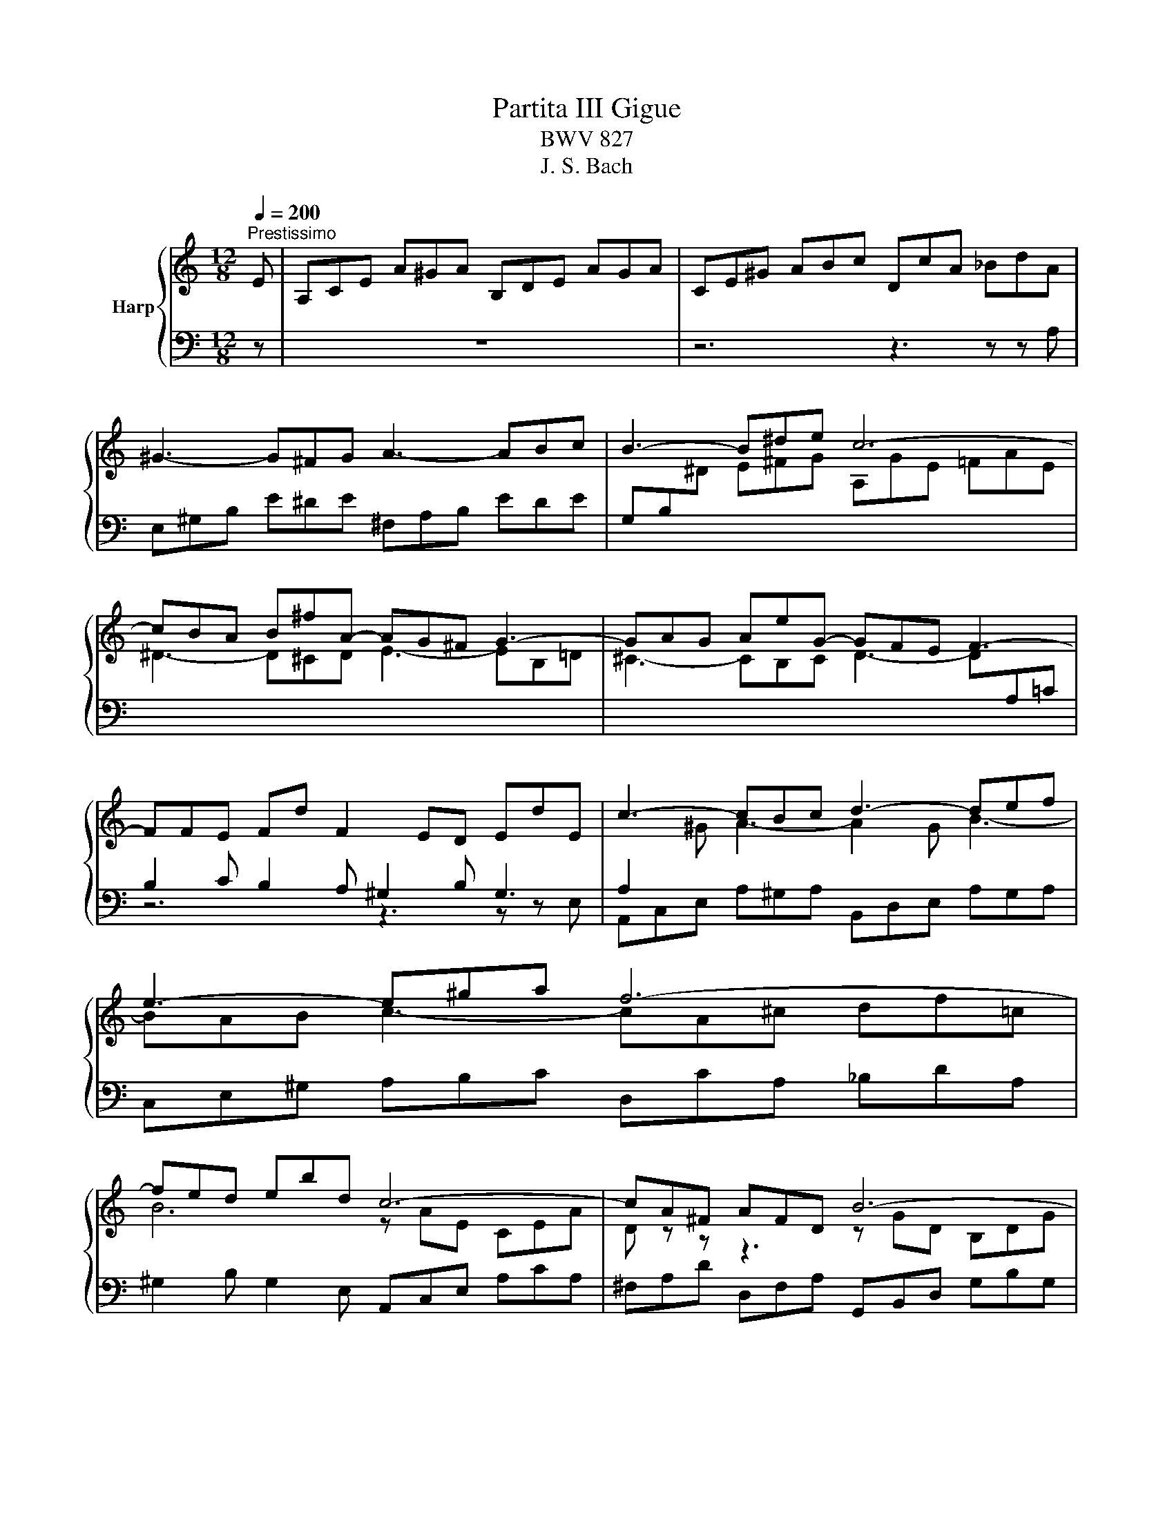 X:1
T:Partita III Gigue
T:BWV 827
T:J. S. Bach
%%score { ( 1 3 ) | 2 }
L:1/8
Q:1/4=200
M:12/8
K:C
V:1 treble nm="Harp"
V:3 treble 
V:2 bass 
V:1
"^Prestissimo" E | A,CE A^GA B,DE AGA | CE^G ABc DcA _BdA | ^G3- G^FG A3- ABc | B3- B^de c6- | %5
 cBA B^fA- AG^F G3- | GAG AeG- GFE F3- | FFE Fd F2 ED EdE | c3- cBc d3- def | e3- e^ga f6- | %10
 fed ebd c6- | cA^F AFD B6- | BGE GEC A6- | A^F^D FDB, GB^d e3- | e2 ^d ^f3- fef g3- | %15
 ge^g ac'g ^f6- | fe^d e2 B e6- | ed^c d2 A d6- | dcB c2 ^G A3- A2- A | d6- db^g eBe | %20
 Ace a^ga Bde aga | ce^g abc' dc'a _bd'a | ^gbg eBd cec AE=G | Faf dAc BdB GDF | E e2- e2 d e6 | %25
 A,CE A^GA B,DE AGA | CE^G ABc DcA _BdA | ^G3- G^FG A3- ABc | B3- B^de c6- | cBA B^fA- AG^F G3- | %30
 GAG AeG- GFE F3- | FFE Fd F2 ED EdE | c3- cBc d3- def | e3- e^ga f6- | fed ebd c6- | %35
 cA^F AFD B6- | BGE GEC A6- | A^F^D FDB, GB^d e3- | e2 ^d ^f3- fef g3- | ge^g ac'g ^f6- | %40
 fe^d e2 B e6- | ed^c d2 A d6- | dcB c2 ^G A3- A2- A | d6- db^g eBe | Ace a^ga Bde aga | %45
 ce^g abc' dc'a _bd'a | ^gbg eBd cec AE=G | Faf dAc BdB GDF | E e2- e2 d e6 | z12 | z6 z3 z z E | %51
 AEC A,^G,A, GE^C A,G,A, | FD[I:staff +1]_B, A,^CD B,G,E, ^C,A,G, | %53
 F,[I:staff -1] z z z3 z[I:staff +1] ^F,G, B,D=F, | %54
 E,[I:staff -1] z z z3 z[I:staff +1] E,F, A,CE, | %55
 D,[I:staff -1] z z z3 z[I:staff +1] D,E, ^G,B,D, | C,E,F, A,CE, D,^F,G, B,D=F, | %57
[I:staff -1] z6 z3 z z B | eB^G E^DE dBG EDE | cAF E^GA FDB, ^G,ED | CEA c^GA c^F=G cEF | %61
 B,DG B^FG BEF B^DE | A,CE AE^F A^DE A^CD | G2 z z3 G2 z z3 | ^F2 z z3 F2 z z3 | %65
 E2 z z3 z3 z z ^f | b^fd B^AB af^d BAB | gec B^de cA^F ^DBA | %68
 G z z z ^fg a/4^g/4a/4g/4a/4g/4a/4g/4a/4g/4a/4g/4 a/4g/4a/4g/4fg | a3- abc' d2 f B2 ^g | a6- a6- | %71
 a6 g6- | g2 e f3- f2 e f3- | f2 b b2 d d2 B B2 e | edc dcB A6 | z12 | z6 z3 z z E | %77
 AEC A,^G,A, GE^C A,G,A, | FD[I:staff +1]_B, A,^CD B,G,E, ^C,A,G, | %79
 F,[I:staff -1] z z z3 z[I:staff +1] ^F,G, B,D=F, | %80
 E,[I:staff -1] z z z3 z[I:staff +1] E,F, A,CE, | %81
 D,[I:staff -1] z z z3 z[I:staff +1] D,E, ^G,B,D, | C,E,F, A,CE, D,^F,G, B,D=F, | %83
[I:staff -1] z6 z3 z z B | eB^G E^DE dBG EDE | cAF E^GA FDB, ^G,ED | CEA c^GA c^F=G cEF | %87
 B,DG B^FG BEF B^DE | A,CE AE^F A^DE A^CD | G2 z z3 G2 z z3 | ^F2 z z3 F2 z z3 | %91
 E2 z z3 z3 z z ^f | b^fd B^AB af^d BAB | gec B^de cA^F ^DBA | %94
 G z z z ^fg a/4^g/4a/4g/4a/4g/4a/4g/4a/4g/4a/4g/4 a/4g/4a/4g/4fg | a3- abc' d2 f B2 ^g | a6- a6- | %97
 a6 g6- | g2 e f3- f2 e f3- | f2 b b2 d d2 B B2 e | edc dcB !fermata!A6 |] %101
V:2
 z | z12 | z6 z3 z z A, | E,^G,B, E^DE ^F,A,B, EDE | G,B,[I:staff -1]^D E^FG A,GE =FAE | %5
 ^D3- D^CD E3- EB,=D | ^C3- CB,C D3- D[I:staff +1]A,=C | z6 z3 z z E, | %8
 A,,C,E, A,^G,A, B,,D,E, A,G,A, | C,E,^G, A,B,C D,CA, _B,DA, | ^G,2 B, G,2 E, A,,C,E, A,CA, | %11
 ^F,A,D D,F,A, G,,B,,D, G,B,G, | E,G,C C,E,G, ^F,,A,,C, ^F,A,F, | %13
 ^D,^F,B, B,,D,F, E,,G,,B,, E,D,E, | ^F,,A,,B,, E,^D,E, G,,B,,D, E,^F,G, | %15
 A,,G,E, F,A,E, ^D,3- D,^C,D, | E,,G,,B,, E,G,E, ^C,3- C,B,,C, | D,,F,,A,, D,F,D, B,,3- B,,A,,B,, | %18
 C,,E,,G,, C,E,C, F,,A,,C, F,A,F, | B,,D,F, B,DB, E,^G,B, E^GD | C6 D2 C B,3 | A,3- A,2 G, F,6 | %22
 E,2 z z3 A,,C,E, A,CA, | D,2 z z3 G,,B,,D, G,B,G, | C,2 A,, F,2 F,, E,,^G,,B,, E,2 z | z12 | %26
 z6 z3 z z A, | E,^G,B, E^DE ^F,A,B, EDE | G,B,[I:staff -1]^D E^FG A,GE =FAE | %29
 ^D3- D^CD E3- EB,=D | ^C3- CB,C D3- D[I:staff +1]A,=C | z6 z3 z z E, | %32
 A,,C,E, A,^G,A, B,,D,E, A,G,A, | C,E,^G, A,B,C D,CA, _B,DA, | ^G,2 B, G,2 E, A,,C,E, A,CA, | %35
 ^F,A,D D,F,A, G,,B,,D, G,B,G, | E,G,C C,E,G, ^F,,A,,C, ^F,A,F, | %37
 ^D,^F,B, B,,D,F, E,,G,,B,, E,D,E, | ^F,,A,,B,, E,^D,E, G,,B,,D, E,^F,G, | %39
 A,,G,E, F,A,E, ^D,3- D,^C,D, | E,,G,,B,, E,G,E, ^C,3- C,B,,C, | D,,F,,A,, D,F,D, B,,3- B,,A,,B,, | %42
 C,,E,,G,, C,E,C, F,,A,,C, F,A,F, | B,,D,F, B,DB, E,^G,B, E^GD | C6 D2 C B,3 | A,3- A,2 G, F,6 | %46
 E,2 z z3 A,,C,E, A,CA, | D,2 z z3 G,,B,,D, G,B,G, | C,2 A,, F,2 F,, E,,^G,,B,, E,2 B, | %49
 EB,^G, E,^D,E, DB,G, E,D,E, | CA,F, E,^G,A, F,D,B,, ^G,,E,D, | C,3- C,B,,C, ^C,3- C,B,,C, | %52
 D,3- D,E,^E, G,, z2 A,, z2 | D,,A,F, D,A,,C, B,,6- | B,,G,E, ^B,,^G,,=B,, A,,6- | %55
 A,,F,D, B,,^F,,A,, ^G,,3- G,,E,,G,, | A,,3- A,,F,,A,, B,,3- B,,G,,B,, | C,3- C,A,,^C, D,6- | %58
 D,3 C,3 B,,3 E,3 | A,,3 C,3 D,3 E,3 | A,,3 z3 z6 | G,,3 z3 z6 | ^F,,3 z3 z6 | %63
 E,,G,,B,, E,^D,E, A,,^C,E, A,^G,A, | D,,^F,,A,, D,^C,D, G,,B,,D, G,^F,G, | %65
 ^C,,E,,G,, ^C,B,,C, ^F,,^A,,C, ^F,^E,F, | D,3- D,^C,D, ^D,3- D,^B,,D, | E,3 E,^F,G, A, z2 B, z2 | %68
 E, z z z3 z6 | z6 z3 ^G,ED | ^B, z z A,^G,A, GE^C A,G,A, | FD_B, A,^CD B,G,E, ^C,A,G, | %72
 F,A,^C DA,F, D,F,^G, A,F,D, | B,,D,^G, A,,D,F, ^G,,B,,D, F,E,D, | %74
 C,B,,A,, E,2 E,, A,,^C,E, A,2 B, | EB,^G, E,^D,E, DB,G, E,D,E, | CA,F, E,^G,A, F,D,B,, ^G,,E,D, | %77
 C,3- C,B,,C, ^C,3- C,B,,C, | D,3- D,E,^E, G,, z2 A,, z2 | D,,A,F, D,A,,C, B,,6- | %80
 B,,G,E, ^B,,^G,,=B,, A,,6- | A,,F,D, B,,^F,,A,, ^G,,3- G,,E,,G,, | %82
 A,,3- A,,F,,A,, B,,3- B,,G,,B,, | C,3- C,A,,^C, D,6- | D,3 C,3 B,,3 E,3 | A,,3 C,3 D,3 E,3 | %86
 A,,3 z3 z6 | G,,3 z3 z6 | ^F,,3 z3 z6 | E,,G,,B,, E,^D,E, A,,^C,E, A,^G,A, | %90
 D,,^F,,A,, D,^C,D, G,,B,,D, G,^F,G, | ^C,,E,,G,, ^C,B,,C, ^F,,^A,,C, ^F,^E,F, | %92
 D,3- D,^C,D, ^D,3- D,^B,,D, | E,3 E,^F,G, A, z2 B, z2 | E, z z z3 z6 | z6 z3 ^G,ED | %96
 ^B, z z A,^G,A, GE^C A,G,A, | FD_B, A,^CD B,G,E, ^C,A,G, | F,A,^C DA,F, D,F,^G, A,F,D, | %99
 B,,D,^G, A,,D,F, ^G,,B,,D, F,E,D, | C,B,,A,, E,2 E,, A,,^C,E, !fermata!A,2 z |] %101
V:3
 x | x12 | x12 | x12 | x12 | x12 | x12 |[I:staff +1] B,2 C B,2 A, ^G,2 B, G,3 | %8
 A,2[I:staff -1] ^G A3- A2 G B3- | BAB c3- cA^c df=c | B6 z AE CEA | D z z z3 z GD B,DG | %12
 C z z z3 z ^FE ^DEF | B, z z z3 G3- G^FG | A3- ABc B3- B^de | c6- cBA B^fA | G6- GAG AeG | %17
 F6- FGF GdF | E6 E2 A, D3- | DFA ^GBA B2 z z3 | z3[I:staff +1] E3 F2 E D3 | E2 B, C2 E A,3 D3- | %22
 D^G,B,[I:staff -1] E^GE A2 z z3 | z[I:staff +1] F,A,[I:staff -1] DFD G2 z z3 | %24
 z z c B A2- A/c/B/A/^G/^F/ E2 E | x12 | x12 | x12 | x12 | x12 | x12 | %31
[I:staff +1] B,2 C B,2 A, ^G,2 B, G,3 | A,2[I:staff -1] ^G A3- A2 G B3- | BAB c3- cA^c df=c | %34
 B6 z AE CEA | D z z z3 z GD B,DG | C z z z3 z ^FE ^DEF | B, z z z3 G3- G^FG | A3- ABc B3- B^de | %39
 c6- cBA B^fA | G6- GAG AeG | F6- FGF GdF | E6 E2 A, D3- | DFA ^GBA B2 z z3 | %44
 z3[I:staff +1] E3 F2 E D3 | E2 B, C2 E A,3 D3- | D^G,B,[I:staff -1] E^GE A2 z z3 | %47
 z[I:staff +1] F,A,[I:staff -1] DFD G2 z z3 | z z c B A2- A/c/B/A/^G/^F/ E2 z | x12 | x12 | x12 | %52
 x12 | x12 | x12 | x12 | x12 |[I:staff +1] E,^G,A, CE=G, F,A,_B, DFA, | ^G,3 A,6 G,3 | %59
[I:staff -1] A,3 z3 z3[I:staff +1] B,3- | B,C,E, A,B,C DA,B, ^F,G,A,- | %61
 A,B,,D, G,A,B, CG,A, E,^F,G,- | G,A,,C, ^F,G,A, B,F,G, ^D,E,F,- | %63
 F,[I:staff -1]EB,[I:staff +1] G,^F,G,[I:staff -1] z ED ^CB,C- | %64
 CDA,[I:staff +1] ^F,^E,F,[I:staff -1] z D^C B,^A,B,- | %65
 B,^C^A,[I:staff +1] E,^D,E,[I:staff -1] ECB,[I:staff +1] A,^G,A, | %66
 F,3[I:staff -1] z3[I:staff +1] B,3[I:staff -1] z3 |[I:staff +1] B,2[I:staff -1] z z3 z3 z z B | %68
 eBG E^DE dB^G EDE | cAF E^GA FD[I:staff +1]B,[I:staff -1] z z E | %70
 AEC z Bc d/4^c/4d/4c/4d/4c/4d/4c/4d/4c/4d/4c/4 d/4c/4d/4c/4Bc | d3- def e3- e^ce | %72
 A3- A2 ^c d3- d2 A | d2 d d2 B B2 ^G G2 G | A3- A2 ^G A/F/E/D/^C/B,/ A,2 z | x12 | x12 | x12 | %78
 x12 | x12 | x12 | x12 | x12 |[I:staff +1] E,^G,A, CE=G, F,A,_B, DFA, | ^G,3 A,6 G,3 | %85
[I:staff -1] A,3 z3 z3[I:staff +1] B,3- | B,C,E, A,B,C DA,B, ^F,G,A,- | %87
 A,B,,D, G,A,B, CG,A, E,^F,G,- | G,A,,C, ^F,G,A, B,F,G, ^D,E,F,- | %89
 F,[I:staff -1]EB,[I:staff +1] G,^F,G,[I:staff -1] z ED ^CB,C- | %90
 CDA,[I:staff +1] ^F,^E,F,[I:staff -1] z D^C B,^A,B,- | %91
 B,^C^A,[I:staff +1] E,^D,E,[I:staff -1] ECB,[I:staff +1] A,^G,A, | %92
 F,3[I:staff -1] z3[I:staff +1] B,3[I:staff -1] z3 |[I:staff +1] B,2[I:staff -1] z z3 z3 z z B | %94
 eBG E^DE dB^G EDE | cAF E^GA FD[I:staff +1]B,[I:staff -1] z z E | %96
 AEC z Bc d/4^c/4d/4c/4d/4c/4d/4c/4d/4c/4d/4c/4 d/4c/4d/4c/4Bc | d3- def e3- e^ce | %98
 A3- A2 ^c d3- d2 A | d2 d d2 B B2 ^G G2 G | A3- A2 ^G A/F/E/D/^C/B,/ !fermata!A,2 z |] %101


